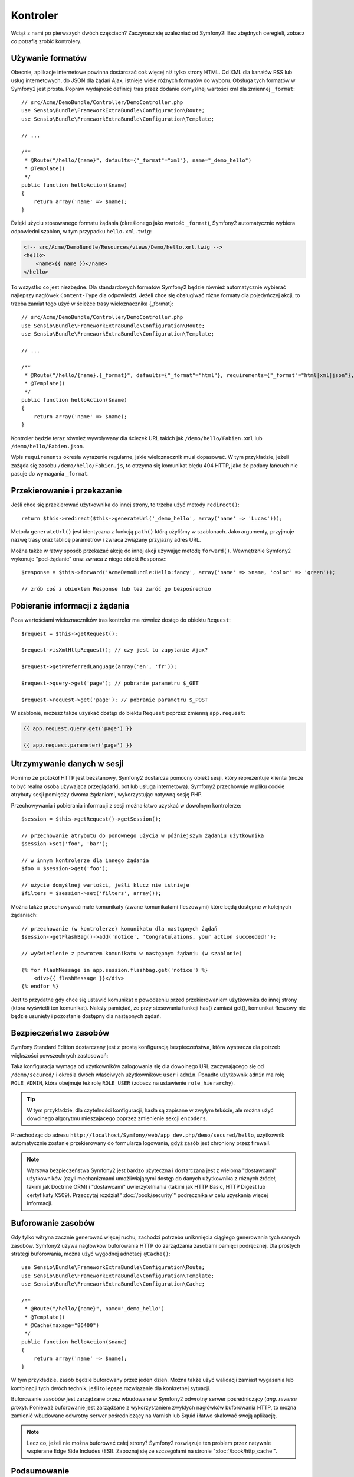 .. highlight:: php
   :linenothreshold: 2

Kontroler
=========

Wciąż z nami po pierwszych dwóch częściach? Zaczynasz się uzależniać od Symfony2!
Bez zbędnych ceregieli, zobacz co potrafią zrobić kontrolery.

Używanie formatów
-----------------

Obecnie, aplikacje internetowe powinna dostarczać coś więcej niż tylko
strony HTML. Od XML dla kanałów RSS lub usług internetowych, do JSON dla żądań Ajax,
istnieje wiele różnych formatów do wyboru. Obsługa tych formatów w Symfony2 jest prosta.
Popraw wydajność definicji tras przez dodanie domyślnej wartości xml dla zmiennej
``_format``::

    // src/Acme/DemoBundle/Controller/DemoController.php
    use Sensio\Bundle\FrameworkExtraBundle\Configuration\Route;
    use Sensio\Bundle\FrameworkExtraBundle\Configuration\Template;

    // ...

    /**
     * @Route("/hello/{name}", defaults={"_format"="xml"}, name="_demo_hello")
     * @Template()
     */
    public function helloAction($name)
    {
        return array('name' => $name);
    }

Dzięki użyciu stosowanego formatu żądania (określonego jako wartość ``_format``),
Symfony2 automatycznie wybiera odpowiedni szablon, w tym przypadku ``hello.xml.twig``:

.. code-block:: xml+php

    <!-- src/Acme/DemoBundle/Resources/views/Demo/hello.xml.twig -->
    <hello>
        <name>{{ name }}</name>
    </hello>

To wszystko co jest niezbędne. Dla standardowych formatów Symfony2 będzie również
automatycznie wybierać najlepszy nagłówek ``Content-Type`` dla odpowiedzi. Jeżeli
chce się obsługiwać różne formaty dla pojedyńczej akcji, to trzeba zamiat tego
użyć w ścieżce trasy wieloznacznika {_format}::

    // src/Acme/DemoBundle/Controller/DemoController.php
    use Sensio\Bundle\FrameworkExtraBundle\Configuration\Route;
    use Sensio\Bundle\FrameworkExtraBundle\Configuration\Template;

    // ...

    /**
     * @Route("/hello/{name}.{_format}", defaults={"_format"="html"}, requirements={"_format"="html|xml|json"}, name="_demo_hello")
     * @Template()
     */
    public function helloAction($name)
    {
        return array('name' => $name);
    }

Kontroler będzie teraz również wywoływany dla ściezek URL takich jak ``/demo/hello/Fabien.xml``
lub ``/demo/hello/Fabien.json``.

Wpis ``requirements`` określa wyrażenie regularne, jakie wieloznacznik musi dopasować.
W tym przykładzie, jeżeli zażąda się zasobu ``/demo/hello/Fabien.js``, to otrzyma się
komunikat błędu 404 HTTP, jako że podany łańcuch nie pasuje do wymagania ``_format``.

Przekierowanie i przekazanie
----------------------------

Jeśli chce się przekierować użytkownika do innej strony, to trzeba użyć metody
``redirect()``::

    return $this->redirect($this->generateUrl('_demo_hello', array('name' => 'Lucas')));

Metoda ``generateUrl()`` jest identyczna z funkcją ``path()`` którą użyliśmy w szablonach.
Jako argumenty, przyjmuje nazwę trasy oraz tablicę parametrów i zwraca związany
przyjazny adres URL.

Można także w łatwy sposób przekazać akcję do innej akcji używając metodę ``forward()``.
Wewnętrznie Symfony2 wykonuje "pod-żądanie" oraz zwraca z niego obiekt ``Response``::

    $response = $this->forward('AcmeDemoBundle:Hello:fancy', array('name' => $name, 'color' => 'green'));

    // zrób coś z obiektem Response lub też zwróć go bezpośrednio


Pobieranie informacji z żądania
-------------------------------

Poza wartościami wieloznaczników tras kontroler ma również dostęp do obiektu
``Request``::

    $request = $this->getRequest();

    $request->isXmlHttpRequest(); // czy jest to zapytanie Ajax?

    $request->getPreferredLanguage(array('en', 'fr'));

    $request->query->get('page'); // pobranie parametru $_GET

    $request->request->get('page'); // pobranie parametru $_POST

W szablonie, możesz także uzyskać dostęp do biektu ``Request`` poprzez
zmienną ``app.request``:

.. code-block:: html+jinja

    {{ app.request.query.get('page') }}

    {{ app.request.parameter('page') }}

Utrzymywanie danych w sesji
---------------------------

Pomimo że protokół HTTP jest bezstanowy, Symfony2 dostarcza pomocny obiekt sesji,
który reprezentuje klienta (może to być realna osoba używająca przeglądarki, bot
lub usługa internetowa). Symfony2 przechowuje w pliku cookie atrybuty sesji pomiędzy
dwoma żądaniami, wykorzystując natywną sesję PHP.


Przechowywania i pobierania informacji z sesji można łatwo uzyskać w dowolnym kontrolerze::

    $session = $this->getRequest()->getSession();

    // przechowanie atrybutu do ponownego użycia w późniejszym żądaniu użytkownika
    $session->set('foo', 'bar');

    // w innym kontrolerze dla innego żądania
    $foo = $session->get('foo');

    // użycie domyślnej wartości, jeśli klucz nie istnieje
    $filters = $session->set('filters', array());

Można także przechowywać małe komunikaty (zwane komunikatami fleszowymi) które będą
dostępne w kolejnych żądaniach::

    // przechowanie (w kontrolerze) komunikatu dla następnych żądań
    $session->getFlashBag()->add('notice', 'Congratulations, your action succeeded!');

    // wyświetlenie z powrotem komunikatu w następnym żądaniu (w szablonie)

    {% for flashMessage in app.session.flashbag.get('notice') %}
        <div>{{ flashMessage }}</div>
    {% endfor %}

Jest to przydatne gdy chce się ustawić komunikat o powodzeniu przed przekierowaniem
użytkownika do innej strony (która wyświetli ten komunikat). Należy pamiętać, że
przy stosowaniu funkcji has() zamiast get(), komunikat fleszowy nie będzie usunięty
i pozostanie dostępny dla następnych żądań.

Bezpieczeństwo zasobów
----------------------

Symfony Standard Edition dostarczany jest z prostą konfiguracją bezpieczeństwa,
która wystarcza dla potrzeb większości powszechnych zastosowań:

.. code-block:: yaml
   :linenos:

    # app/config/security.yml
    security:
        encoders:
            Symfony\Component\Security\Core\User\User: plaintext

        role_hierarchy:
            ROLE_ADMIN:       ROLE_USER
            ROLE_SUPER_ADMIN: [ROLE_USER, ROLE_ADMIN, ROLE_ALLOWED_TO_SWITCH]

        providers:
            in_memory:
                memory:
                    users:
                        user:  { password: userpass, roles: [ 'ROLE_USER' ] }
                        admin: { password: adminpass, roles: [ 'ROLE_ADMIN' ] }

        firewalls:
            dev:
                pattern:  ^/(_(profiler|wdt)|css|images|js)/
                security: false

            login:
                pattern:  ^/demo/secured/login$
                security: false

            secured_area:
                pattern:    ^/demo/secured/
                form_login:
                    check_path: /demo/secured/login_check
                    login_path: /demo/secured/login
                logout:
                    path:   /demo/secured/logout
                    target: /demo/

Taka konfiguracja wymaga od użytkowników zalogowania się dla dowolnego URL
zaczynającego się od ``/demo/secured/`` i określa dwóch właściwych użytkowników:
``user`` i ``admin``. Ponadto użytkownik ``admin`` ma rolę ``ROLE_ADMIN``, która
obejmuje też rolę ``ROLE_USER`` (zobacz na ustawienie ``role_hierarchy``).


.. tip::

    W tym przykładzie, dla czytelności konfiguracji, hasła są zapisane w zwyłym
    tekście, ale można użyć dowolnego algorytmu mieszajacego poprzez zmienienie
    sekcji ``encoders``.

Przechodząc do adresu ``http://localhost/Symfony/web/app_dev.php/demo/secured/hello``,
użytkownik automatycznie zostanie przekierowany do formularza logowania, gdyż zasób
jest chroniony przez firewall.

.. note::

    Warstwa bezpieczeństwa Symfony2 jest bardzo użyteczna i dostarczana jest z wieloma
    "dostawcami" użytkowników (czyli mechanizmami umożliwiającymi dostęp do danych
    użytkownika z różnych źródeł, takimi jak Doctrine ORM) i "dostawcami" uwierzytelniania
    (takimi jak HTTP Basic, HTTP Digest  lub certyfikaty X509). Przeczytaj rozdział
    ":doc:`/book/security`" podręcznika w celu uzyskania więcej informacji.

Buforowanie zasobów
-------------------

Gdy tylko witryna zacznie generować więcej ruchu, zachodzi potrzeba uniknnięcia
ciągłego generowania tych samych zasobów. Symfony2 używa nagłówków buforowania
HTTP do zarządzania zasobami pamięci podręcznej. Dla prostych strategi buforowania,
można użyć wygodnej adnotacji ``@Cache()``::

    use Sensio\Bundle\FrameworkExtraBundle\Configuration\Route;
    use Sensio\Bundle\FrameworkExtraBundle\Configuration\Template;
    use Sensio\Bundle\FrameworkExtraBundle\Configuration\Cache;

    /**
     * @Route("/hello/{name}", name="_demo_hello")
     * @Template()
     * @Cache(maxage="86400")
     */
    public function helloAction($name)
    {
        return array('name' => $name);
    }

W tym przykładzie, zasób będzie buforowany przez jeden dzień. Można także
użyć walidacji zamiast wygasania lub kombinacji tych dwóch technik, jeśli to lepsze
rozwiązanie dla konkretnej sytuacji.

Buforowanie zasobów jest zarządzane przez wbudowane w Symfony2 odwrotny serwer pośredniczący
(*ang. reverse proxy*). Ponieważ buforowanie jest zarządzane z wykorzystaniem zwykłych
nagłówków buforowania HTTP, to można zamienić wbudowane odwrotny serwer pośredniczący
na Varnish lub Squid i łatwo skalować swoją aplikację.


.. note::

    Lecz co, jeżeli nie można buforować całej strony? Symfony2 rozwiązuje ten problem
    przez natywnie wspierane Edge Side Includes (ESI). Zapoznaj się ze szczegółami
    na stronie ":doc:`/book/http_cache`". 

Podsumowanie
------------

To wszystko w tym temacie i nie jestem pewny, czy czytanie tego zajęło Ci pełne 10 minut.
W pierwszej części pokrótce zapoznaliśmy się z pakietami poznając, że wszystkie dotychczas
poznane funkcjonalności są składnikiem pakietu rdzenia frameworka i wiemy już też, że
dzięki pakietom wszystko w Symfony2 może zostać rozszerzone lub wymienione. To właśnie
jest tematem :doc:`następnej części przewodnika<the_architecture>`.
